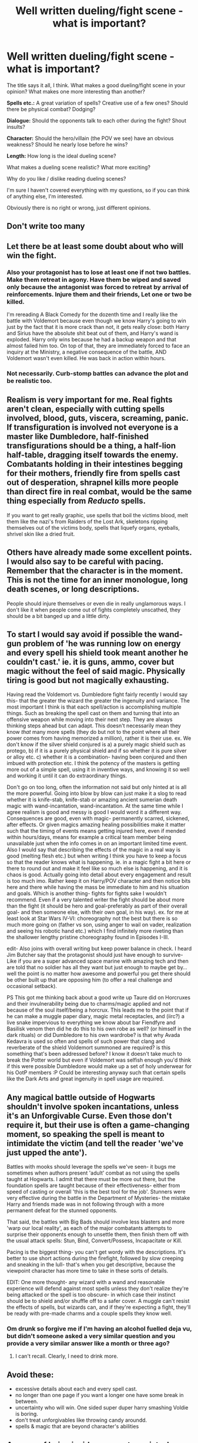 #+TITLE: Well written dueling/fight scene - what is important?

* Well written dueling/fight scene - what is important?
:PROPERTIES:
:Author: Lukc
:Score: 19
:DateUnix: 1436996170.0
:DateShort: 2015-Jul-16
:FlairText: Discussion
:END:
The title says it all, I think. What makes a good dueling/fight scene in your opinion? What makes one more interesting than another?

*Spells etc.:* A great variation of spells? Creative use of a few ones? Should there be physical combat? Dodging?

*Dialogue:* Should the opponents talk to each other during the fight? Shout insults?

*Character:* Should the hero/villain (the POV we see) have an obvious weakness? Should he nearly lose before he wins?

*Length:* How long is the ideal dueling scene?

What makes a dueling scene realistic? What more exciting?

Why do you like / dislike reading dueling scenes?

I'm sure I haven't covered everything with my questions, so if you can think of anything else, I'm interested.

Obviously there is no right or wrong, just different opinions.


** Don't write too many
:PROPERTIES:
:Author: KwanLi
:Score: 10
:DateUnix: 1437005346.0
:DateShort: 2015-Jul-16
:END:


** Let there be at least some doubt about who will win the fight.
:PROPERTIES:
:Score: 7
:DateUnix: 1437022156.0
:DateShort: 2015-Jul-16
:END:

*** Also your protagonist has to lose at least one if not two battles. Make them retreat in agony. Have them be wiped and saved only because the antagonist was forced to retreat by arrival of reinforcements. Injure them and their friends, Let one or two be killed.

I'm rereading A Black Comedy for the dozenth time and I really like the battle with Voldemort because even though we know Harry's going to win just by the fact that it is more crack than not, it gets really close: both Harry and Sirius have the absolute shit beat out of them, and Harry's wand is exploded. Harry only wins because he had a backup weapon and that almost failed him too. On top of that, they are immediately forced to face an inquiry at the Ministry, a negative consequence of the battle, AND Voldemort wasn't even killed. He was back in action within hours.
:PROPERTIES:
:Score: 4
:DateUnix: 1437081453.0
:DateShort: 2015-Jul-17
:END:


*** Not necessarily. Curb-stomp battles can advance the plot and be realistic too.
:PROPERTIES:
:Author: Karinta
:Score: 2
:DateUnix: 1437166833.0
:DateShort: 2015-Jul-18
:END:


** Realism is very important for me. Real fights aren't clean, especially with cutting spells involved, blood, guts, viscera, screaming, panic. If transfiguration is involved not everyone is a master like Dumbledore, half-finished transfigurations should be a thing, a half-lion half-table, dragging itself towards the enemy. Combatants holding in their intestines begging for their mothers, friendly fire from spells cast out of desperation, shrapnel kills more people than direct fire in real combat, would be the same thing especially from /Reducto/ spells.

If you want to get really graphic, use spells that boil the victims blood, melt them like the nazi's from Raiders of the Lost Ark, skeletons ripping themselves out of the victims body, spells that liquefy organs, eyeballs, shrivel skin like a dried fruit.
:PROPERTIES:
:Author: -Oc-
:Score: 9
:DateUnix: 1436997552.0
:DateShort: 2015-Jul-16
:END:


** Others have already made some excellent points. I would also say to be careful with pacing. Remember that the character is in the moment. This is not the time for an inner monologue, long death scenes, or long descriptions.

People should injure themselves or even die in really unglamorous ways. I don't like it when people come out of fights completely unscathed, they should be a bit banged up and a little dirty.
:PROPERTIES:
:Author: OwlPostAgain
:Score: 5
:DateUnix: 1437013638.0
:DateShort: 2015-Jul-16
:END:


** To start I would say avoid if possible the wand-gun problem of 'he was running low on energy and every spell his shield took meant another he couldn't cast.' ie. it is guns, ammo, cover but magic without the feel of said magic. Physically tiring is good but not magically exhausting.

Having read the Voldemort vs. Dumbledore fight fairly recently I would say this- that the greater the wizard the greater the ingenuity and variance. The most important I think is that each spell/action is accomplishing multiple things. Such as breaking the spell cast on them and turning that into an offensive weapon while moving into their next step. They are always thinking steps ahead but can adapt. This doesn't necessarily mean they know /that/ many more spells (they do but not to the point where all their power comes from having memorized a million), rather it is their use. ex. We don't know if the silver shield conjured is a) a purely magic shield such as protego, b) if it is a purely physical shield and if so whether it is pure silver or alloy etc. c) whether it is a combination- having been conjured and then imbued with protection etc. I think the potency of the masters is getting more out of a simple spell, using it in inventive ways, and knowing it so well and working it until it can do extraordinary things.

Don't go on too long, often the information not said but only hinted at is all the more powerful. Going into blow by blow can just make it a slog to read whether it is knife-stab, knife-stab or amazing ancient sumerian death magic with wand-incantation, wand-incantation. At the same time while I agree realism is good and messy is good I would word it a different way. Consequences are good, even with magic- permanently scarred, sickened, after effects. Or given magics amazing healing possibilities make it matter such that the timing of events means getting injured here, even if mended within hours/days, means for example a critical team member being unavailable just when the info comes in on an important limited time event. Also I would say that describing the effects of the magic in a real way is good (melting flesh etc.) but when writing I think you have to keep a focus so that the reader knows what is happening. ie. in a magic fight a bit here or there to round out and make it feel like so much else is happening, and it is chaos is good. Actually going into detail about every engagement and result is too much imo. Rather keep it on Harry/POV character and then notice bits here and there while having the mass be immediate to him and his situation and goals. Which is another thing- fights for fights sake I wouldn't recommend. Even if a very talented writer the fight should be about more than the fight (it should be hero and goal-preferably as part of their overall goal- and then someone else, with their own goal, in his way). ex. for me at least look at Star Wars IV-VI: choreography not the best but there is so much more going on (father vs son, using anger to wail on vader, realization and seeing his robotic hand etc.) which I find infinitely more riveting than the shallower lengthy pristine choreography found in Episodes I-III.

edit- Also joins with overall writing but keep power balance in check. I heard Jim Butcher say that the protagonist should just have enough to survive- Like if you are a super advanced space marine with amazing tech and then are told that no soldier has all they want but just enough to maybe get by... well the point is no matter how awesome and powerful you get there should be other built up that are opposing him (to offer a real challenge and occasional setback).

PS This got me thinking back about a good write up Taure did on Horcruxes and their invulnerability being due to charms/magic applied and not because of the soul itself/being a horcrux. This leads me to the point that if he can make a muggle paper diary, magic metal receptacles, and (iirc?) a live snake impervious to everything we know about bar Fiendfyre and Basilisk venom then did he do this to his own robe as well? (or himself in the dark rituals) or did Dumbledore to his own wardrobe? is that why Avada Kedavra is used so often and spells of such power that clang and reverberate of the shield Voldemort summoned are required? is this something that's been addressed before? I know it doesn't take much to break the Potter world but even if Voldemort was selfish enough you'd think if this were possible Dumbledore would make up a set of holy underwear for his OotP members :P Could be interesting anyway such that certain spells like the Dark Arts and great ingenuity in spell usage are required.
:PROPERTIES:
:Score: 5
:DateUnix: 1437016433.0
:DateShort: 2015-Jul-16
:END:


** Any magical battle outside of Hogwarts shouldn't involve spoken incantations, unless it's an Unforgivable Curse. Even those don't require it, but their use is often a game-changing moment, so speaking the spell is meant to intimidate the victim (and tell the reader 'we've just upped the ante').

Battles with mooks should leverage the spells we've seen- it bugs me sometimes when authors present 'adult' combat as not using the spells taught at Hogwarts. I admit that there must be more out there, but the foundation spells are taught because of their effectiveness- either from speed of casting or overall 'this is the best tool for the job'. Stunners were very effective during the battle in the Department of Mysteries- the mistake Harry and friends made was in not following through with a more permanent defeat for the stunned opponents.

That said, the battles with Big Bads should involve less blasters and more 'warp our local reality', as each of the major combatants attempts to surprise their opponents enough to unsettle them, then finish them off with the usual attack spells: Stun, Bind, Convert/Possess, Incapacitate or Kill.

Pacing is the biggest thing- you can't get wordy with the descriptions. It's better to use short actions during the firefight, followed by slow creeping and sneaking in the lull- that's when you get descriptive, because the viewpoint character has more time to take in these sorts of details.

EDIT: One more thought- any wizard with a wand and reasonable experience will defend against most spells unless they don't realize they're being attacked or the spell is too obscure- in which case their instinct should be to shield and/or shuffle off to a safer cover. A muggle can't resist the effects of spells, but wizards can, and if they're expecting a fight, they'll be ready with pre-made charms and a couple spells they know well.
:PROPERTIES:
:Author: wordhammer
:Score: 6
:DateUnix: 1436998714.0
:DateShort: 2015-Jul-16
:END:

*** Om drunk so forgive me if I'm having an alcohol fuelled deja vu, but didn't someone asked a very similar question and you provide a very similar answer like a month or three ago?
:PROPERTIES:
:Score: 5
:DateUnix: 1437002687.0
:DateShort: 2015-Jul-16
:END:

**** I can't recall. Clearly, I need to drink more.
:PROPERTIES:
:Author: wordhammer
:Score: 7
:DateUnix: 1437013432.0
:DateShort: 2015-Jul-16
:END:


** Avoid these:

- excessive details about each and every spell cast.
- no longer than one page if you want a longer one have some break in between.
- uncertainty who will win. One sided super duper harry smashing Voldie is boring.
- don't treat unforgivables like throwing candy aroundd.
- spells & magic that are beyond character's abilities
:PROPERTIES:
:Author: albeva
:Score: 3
:DateUnix: 1437041978.0
:DateShort: 2015-Jul-16
:END:


** A sense of being inside your protagonist when they're fighting - a sense of realism with regard to what they're feeling and thinking, and a feeling that you know now exactly what it would be like. That's one of the things that is most important to me in any fic.
:PROPERTIES:
:Author: Karinta
:Score: 2
:DateUnix: 1437166800.0
:DateShort: 2015-Jul-18
:END:


** There are several aspects that you have to pay attention to:

The environment they are fighting in. Is it cramped, open, cluttered or clear? Is it outside or inside? Are there spectators, extra participants or is it a one-on-one thing?

The fighting style they employ. Are wands their primary duelling tools? Do they carry or use any other potential weapons? What about their strategy-in close or at range? How does this reflect on the tactics they employ in their chosen environment? What about what spells they use?

Ah yes, the spells. AOE or targeted? Fast or slow? Incantations or silent? Direct or indirect targeting? Defensive or offensive? Accurate or sloppy? Spellchain or individual? Dodging, shielding or taking cover? Honorable or dirty?

Then there's the pacing to consider as well.
:PROPERTIES:
:Author: darklooshkin
:Score: 1
:DateUnix: 1437306344.0
:DateShort: 2015-Jul-19
:END:
